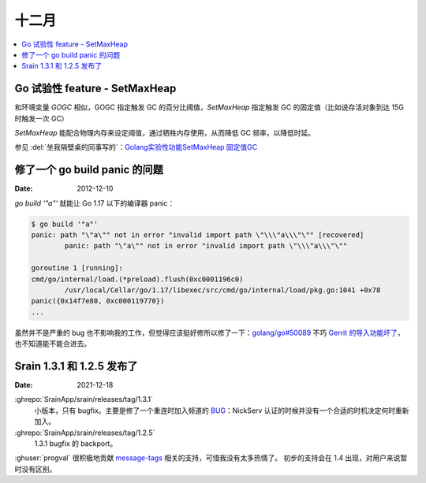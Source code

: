 ======
十二月
======

.. contents::
   :local:

Go 试验性 feature - SetMaxHeap
==============================

和环境变量 `GOGC` 相似，GOGC 指定触发 GC 的百分比阈值，`SetMaxHeap` 指定触发 GC 的固定值（比如说存活对象到达 15G 时触发一次 GC）

`SetMaxHeap` 能配合物理内存来设定阈值，通过牺牲内存使用，从而降低 GC 频率，以降低时延。

参见 :del:`坐我隔壁桌的同事写的`：`Golang实验性功能SetMaxHeap 固定值GC`__

__ https://www.jianshu.com/p/4069d1e3d716

修了一个 go build panic 的问题
==============================

:Date: 2012-12-10

`go build '"a"'` 就能让 Go 1.17 以下的编译器 panic：

.. code:: console

   $ go build '"a"'
   panic: path "\"a\"" not in error "invalid import path \"\\\"a\\\"\"" [recovered]
           panic: path "\"a\"" not in error "invalid import path \"\\\"a\\\"\""

   goroutine 1 [running]:
   cmd/go/internal/load.(*preload).flush(0xc0001196c0)
           /usr/local/Cellar/go/1.17/libexec/src/cmd/go/internal/load/pkg.go:1041 +0x78
   panic({0x14f7e80, 0xc000119770})
   ...

虽然并不是严重的 bug 也不影响我的工作，但觉得应该挺好修所以修了一下：`golang/go#50089`__
不巧 `Gerrit 的导入功能坏了`__，也不知道能不能合进去。

__ https://github.com/golang/go/pull/50089
__ https://github.com/golang/go/issues/49696

Srain 1.3.1 和 1.2.5 发布了
===========================

:Date: 2021-12-18

:ghrepo:`SrainApp/srain/releases/tag/1.3.1`
   小版本，只有 bugfix。主要是修了一个重连时加入频道的 BUG__：NickServ 认证的时候并没有一个合适的时机决定何时重新加入。

:ghrepo:`SrainApp/srain/releases/tag/1.2.5`
   1.3.1 bugfix 的 backport。

:ghuser:`progval` 很积极地贡献 message-tags__ 相关的支持，可惜我没有太多热情了。
初步的支持会在 1.4 出现，对用户来说暂时没有区别。

__ https://github.com/SrainApp/srain/issues/274
__ https://ircv3.net/specs/extensions/message-tags
